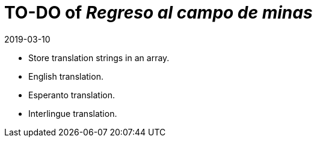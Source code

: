= TO-DO of _Regreso al campo de minas_
:revdate: 2019-03-10

- Store translation strings in an array.
- English translation.
- Esperanto translation.
- Interlingue translation.
